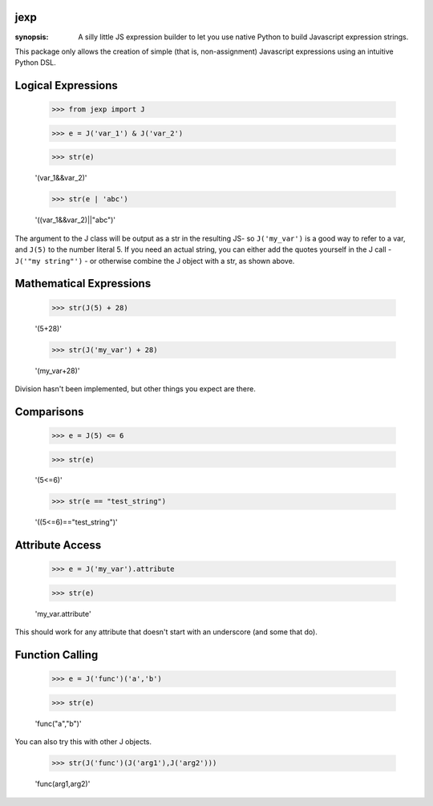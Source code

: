 jexp
====

:synopsis: A silly little JS expression builder to let you use native Python to build Javascript expression strings.

This package only allows the creation of simple (that is, non-assignment) Javascript expressions using an intuitive Python DSL.

Logical Expressions
===================

  >>> from jexp import J

  >>> e = J('var_1') & J('var_2')

  >>> str(e)

  '(var_1&&var_2)'

  >>> str(e | 'abc')

  '((var_1&&var_2)||"abc")'

The argument to the J class will be output as a str in the resulting JS- so ``J('my_var')`` is a good way to refer to a var, and ``J(5)`` to the number literal 5. If you need an actual string, you can either add the quotes yourself in the J call - ``J('"my string"')`` - or otherwise combine the J object with a str, as shown above.

Mathematical Expressions
========================

  >>> str(J(5) + 28)

  '(5+28)'

  >>> str(J('my_var') + 28)

  '(my_var+28)'

Division hasn't been implemented, but other things you expect are there.

Comparisons
===========

  >>> e = J(5) <= 6

  >>> str(e)

  '(5<=6)'

  >>> str(e == "test_string")

  '((5<=6)=="test_string")'

Attribute Access
================

  >>> e = J('my_var').attribute
  
  >>> str(e)

  'my_var.attribute'

This should work for any attribute that doesn't start with an underscore (and some that do).

Function Calling
================

  >>> e = J('func')('a','b')

  >>> str(e)

  'func("a","b")'

You can also try this with other J objects.

  >>> str(J('func')(J('arg1'),J('arg2')))

  'func(arg1,arg2)'


